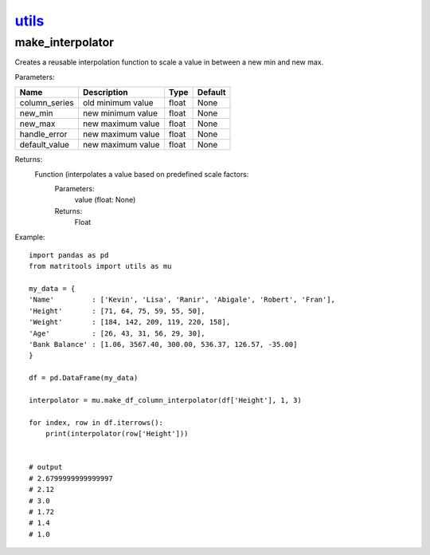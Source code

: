 `utils <utils.html>`_
=====================
make_interpolator
-----------------
Creates a reusable interpolation function to scale a value in between a new min and new max.

Parameters:

+---------------+--------------------------------------+------------------+----------------+
| Name          | Description                          | Type             | Default        |
+===============+======================================+==================+================+
| column_series | old minimum value                    | float            | None           |
+---------------+--------------------------------------+------------------+----------------+
| new_min       | new minimum value                    | float            | None           |
+---------------+--------------------------------------+------------------+----------------+
| new_max       | new maximum value                    | float            | None           |
+---------------+--------------------------------------+------------------+----------------+
| handle_error  | new maximum value                    | float            | None           |
+---------------+--------------------------------------+------------------+----------------+
| default_value | new maximum value                    | float            | None           |
+---------------+--------------------------------------+------------------+----------------+

Returns:
    Function (interpolates a value based on predefined scale factors:
        Parameters:
            value (float: None)
        Returns:
            Float


Example::

    import pandas as pd
    from matritools import utils as mu

    my_data = {
    'Name'         : ['Kevin', 'Lisa', 'Ranir', 'Abigale', 'Robert', 'Fran'],
    'Height'       : [71, 64, 75, 59, 55, 50],
    'Weight'       : [184, 142, 209, 119, 220, 158],
    'Age'          : [26, 43, 31, 56, 29, 30],
    'Bank Balance' : [1.06, 3567.40, 300.00, 536.37, 126.57, -35.00]
    }

    df = pd.DataFrame(my_data)

    interpolator = mu.make_df_column_interpolator(df['Height'], 1, 3)

    for index, row in df.iterrows():
        print(interpolator(row['Height']))


    # output
    # 2.6799999999999997
    # 2.12
    # 3.0
    # 1.72
    # 1.4
    # 1.0

